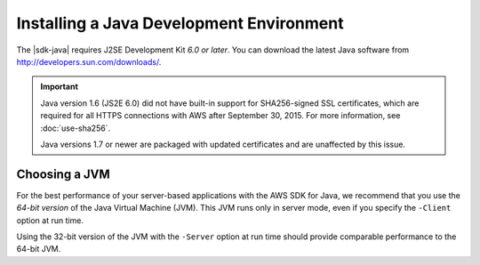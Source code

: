 .. Copyright 2010-2016 Amazon.com, Inc. or its affiliates. All Rights Reserved.

   This work is licensed under a Creative Commons Attribution-NonCommercial-ShareAlike 4.0
   International License (the "License"). You may not use this file except in compliance with the
   License. A copy of the License is located at http://creativecommons.org/licenses/by-nc-sa/4.0/.

   This file is distributed on an "AS IS" BASIS, WITHOUT WARRANTIES OR CONDITIONS OF ANY KIND,
   either express or implied. See the License for the specific language governing permissions and
   limitations under the License.

.. index::
    pair: JDK; installing

#########################################
Installing a Java Development Environment
#########################################

The |sdk-java| requires J2SE Development Kit *6.0 or later*. You can download the latest Java
software from http://developers.sun.com/downloads/.

.. important:: Java version 1.6 (JS2E 6.0) did not have built-in support for SHA256-signed SSL
    certificates, which are required for all HTTPS connections with AWS after September 30, 2015.
    For more information, see :doc:`use-sha256`.

    Java versions 1.7 or newer are packaged with updated certificates and are unaffected by this
    issue.

Choosing a JVM
==============

For the best performance of your server-based applications with the AWS SDK for Java, we recommend
that you use the *64-bit version* of the Java Virtual Machine (JVM). This JVM runs only in server
mode, even if you specify the ``-Client`` option at run time.

Using the 32-bit version of the JVM with the ``-Server`` option at run time should provide
comparable performance to the 64-bit JVM.
